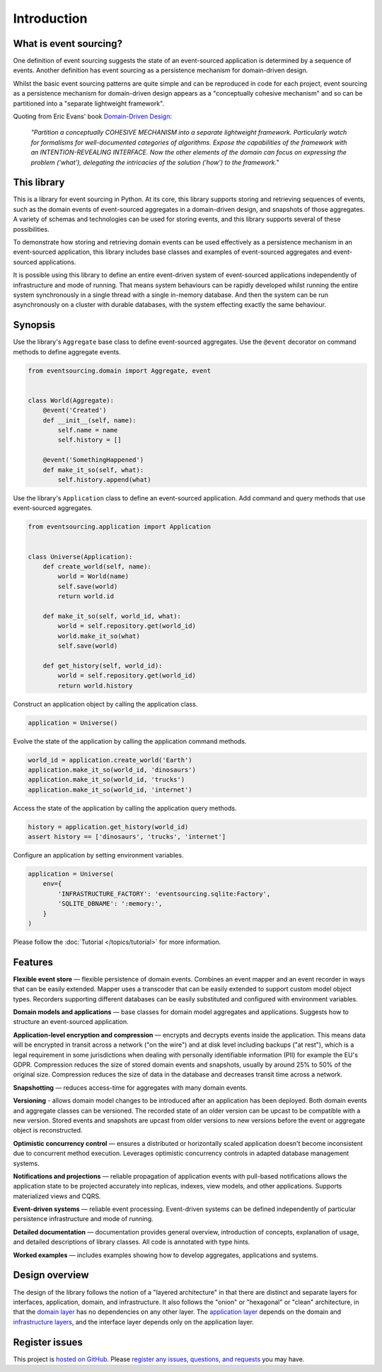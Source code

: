============
Introduction
============


What is event sourcing?
=======================

One definition of event sourcing suggests the state of an
event-sourced application is determined by a sequence of events.
Another definition has event sourcing as a persistence mechanism
for domain-driven design.

Whilst the basic event sourcing patterns are quite simple and
can be reproduced in code for each project, event sourcing as a
persistence mechanism for domain-driven design appears as a
"conceptually cohesive mechanism" and so can be partitioned into
a "separate lightweight framework".

Quoting from Eric Evans' book `Domain-Driven Design
<https://en.wikipedia.org/wiki/Domain-driven_design>`__:

.. pull-quote::

    *"Partition a conceptually COHESIVE MECHANISM into a separate
    lightweight framework. Particularly watch for formalisms for
    well-documented categories of algorithms. Expose the capabilities of the
    framework with an INTENTION-REVEALING INTERFACE. Now the other elements
    of the domain can focus on expressing the problem ('what'), delegating
    the intricacies of the solution ('how') to the framework."*


This library
============

This is a library for event sourcing in Python. At its core, this library
supports storing and retrieving sequences of events, such as the domain events
of event-sourced aggregates in a domain-driven design, and snapshots of those
aggregates. A variety of schemas and technologies can be used for storing events,
and this library supports several of these possibilities.

To demonstrate how storing and retrieving domain events can be used effectively
as a persistence mechanism in an event-sourced application, this library includes
base classes and examples of event-sourced aggregates and event-sourced applications.

It is possible using this library to define an entire event-driven system of
event-sourced applications independently of infrastructure and mode of running.
That means system behaviours can be rapidly developed whilst running the entire
system synchronously in a single thread with a single in-memory database. And
then the system can be run asynchronously on a cluster with durable databases,
with the system effecting exactly the same behaviour.


Synopsis
========

Use the library's ``Aggregate`` base class to define event-sourced aggregates.
Use the ``@event`` decorator on command methods to define aggregate events.

.. code-block:: python

    from eventsourcing.domain import Aggregate, event


    class World(Aggregate):
        @event('Created')
        def __init__(self, name):
            self.name = name
            self.history = []

        @event('SomethingHappened')
        def make_it_so(self, what):
            self.history.append(what)


Use the library's ``Application`` class to define an event-sourced application.
Add command and query methods that use event-sourced aggregates.

.. code-block:: python

    from eventsourcing.application import Application


    class Universe(Application):
        def create_world(self, name):
            world = World(name)
            self.save(world)
            return world.id

        def make_it_so(self, world_id, what):
            world = self.repository.get(world_id)
            world.make_it_so(what)
            self.save(world)

        def get_history(self, world_id):
            world = self.repository.get(world_id)
            return world.history



Construct an application object by calling the application class.

.. code-block:: python

    application = Universe()


Evolve the state of the application by calling the
application command methods.

.. code-block:: python

    world_id = application.create_world('Earth')
    application.make_it_so(world_id, 'dinosaurs')
    application.make_it_so(world_id, 'trucks')
    application.make_it_so(world_id, 'internet')


Access the state of the application by calling the
application query methods.

.. code-block:: python

    history = application.get_history(world_id)
    assert history == ['dinosaurs', 'trucks', 'internet']


Configure an application by setting environment variables.

.. code-block:: python

    application = Universe(
        env={
            'INFRASTRUCTURE_FACTORY': 'eventsourcing.sqlite:Factory',
            'SQLITE_DBNAME': ':memory:',
        }
    )

Please follow the :doc:`Tutorial </topics/tutorial>` for more information.

Features
========

**Flexible event store** — flexible persistence of domain events. Combines
an event mapper and an event recorder in ways that can be easily extended.
Mapper uses a transcoder that can be easily extended to support custom
model object types. Recorders supporting different databases can be easily
substituted and configured with environment variables.

**Domain models and applications** — base classes for domain model aggregates
and applications. Suggests how to structure an event-sourced application.

**Application-level encryption and compression** — encrypts and decrypts events inside the
application. This means data will be encrypted in transit across a network ("on the wire")
and at disk level including backups ("at rest"), which is a legal requirement in some
jurisdictions when dealing with personally identifiable information (PII) for example
the EU's GDPR. Compression reduces the size of stored domain events and snapshots, usually
by around 25% to 50% of the original size. Compression reduces the size of data
in the database and decreases transit time across a network.

**Snapshotting** — reduces access-time for aggregates with many domain events.

**Versioning** - allows domain model changes to be introduced after an application
has been deployed. Both domain events and aggregate classes can be versioned.
The recorded state of an older version can be upcast to be compatible with a new
version. Stored events and snapshots are upcast from older versions
to new versions before the event or aggregate object is reconstructed.

**Optimistic concurrency control** — ensures a distributed or horizontally scaled
application doesn't become inconsistent due to concurrent method execution. Leverages
optimistic concurrency controls in adapted database management systems.

**Notifications and projections** — reliable propagation of application
events with pull-based notifications allows the application state to be
projected accurately into replicas, indexes, view models, and other applications.
Supports materialized views and CQRS.

**Event-driven systems** — reliable event processing. Event-driven systems
can be defined independently of particular persistence infrastructure and mode of
running.

**Detailed documentation** — documentation provides general overview, introduction
of concepts, explanation of usage, and detailed descriptions of library classes.
All code is annotated with type hints.

**Worked examples** — includes examples showing how to develop aggregates, applications
and systems.


..
    **Hash chaining** — Sequences of events can be hash-chained, and the entire sequence
    of events checked for data integrity. Information lost in transit or on the disk from
    database corruption can be detected. If the last hash can be independently validated,
    then so can the entire sequence.

..
    **Correlation and causation IDs** - Domain events can easily be given correlation and
    causation IDs, which allows a story to be traced through a system of applications.


Design overview
===============

The design of the library follows the notion of a "layered architecture" in
that there are distinct and separate layers for interfaces, application, domain,
and infrastructure. It also follows the "onion" or "hexagonal" or "clean"
architecture, in that the `domain layer <domain.html>`_ has no dependencies
on any other layer. The `application layer <application.html>`_ depends on
the domain and `infrastructure layers <persistence.html>`_, and the interface
layer depends only on the application layer.


Register issues
===============

This project is `hosted on GitHub <https://github.com/pyeventsourcing/eventsourcing>`__.
Please `register any issues, questions, and requests
<https://github.com/pyeventsourcing/eventsourcing/issues>`__ you may have.
